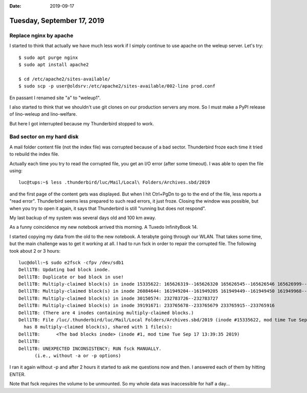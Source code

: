 :date: 2019-09-17

===========================
Tuesday, September 17, 2019
===========================

Replace nginx by apache
=======================

I started to think that actually we have much less work if I simply continue to
use apache on the weleup server.  Let's try::

  $ sudo apt purge nginx
  $ sudo apt install apache2

  $ cd /etc/apache2/sites-available/
  $ sudo scp -p user@oldsrv:/etc/apache2/sites-available/002-lino prod.conf

En passant I renamed site "a" to "weleup1".

I also started to think that we shouldn't use git clones on our production
servers any more.  So I must make a PyPI release of lino-weleup and
lino-welfare.

But here I got interrupted because my Thunderbird stopped to work.

Bad sector on my hard disk
==========================

A mail folder content file (not the index file) was corrupted because of a bad
sector.  Thunderbird froze each time it tried to rebuild the index file.

Actually each time you try to read the corrupted file, you get
an I/O error (after some timeout).  I was able to open the file using::

  luc@tups:~$ less .thunderbird/luc/Mail/Local\ Folders/Archives.sbd/2019

and the first page of the content gets was displayed.  But when I hit Ctrl+PgDn
to go to the end of the file, less reports a "read error". Thunderbird seems
less prepared to such read errors, it just froze. Closing the window was
possible, but when you try to open it again, it says that Thunderbird is still
"running but does not respond".

My last backup of my system was several days old and 100 km away.

As a funny coincidence my new notebook arrived this morning. A Tuxedo
InfinityBook 14.

I started copying my data from the old to the new notebook. A terabyte going
through our WLAN.  That takes some time, but the main challenge was to get it
working at all.  I had to run fsck in order to repair the corrupted file.  The
following took about 2 or 3 hours::

  luc@doll:~$ sudo e2fsck -cfpv /dev/sdb1
  Dell1TB: Updating bad block inode.
  Dell1TB: Duplicate or bad block in use!
  Dell1TB: Multiply-claimed block(s) in inode 15335622: 165626319--165626320 165626545--165626546 165626999--165627000 165627225--165627226
  Dell1TB: Multiply-claimed block(s) in inode 26084644: 161949204--161949205 161949449--161949450 161949968--161949970 161950213--161950215 161950459--161950460 161950705--161950707 161951196--161951198 161951441--161951443 161951687--161951689 161951933--161951934 161952453--161952454 161952699--161952700 161952944--161952945
  Dell1TB: Multiply-claimed block(s) in inode 30150574: 232783726--232783727
  Dell1TB: Multiply-claimed block(s) in inode 39191671: 233765678--233765679 233765915--233765916
  Dell1TB: (There are 4 inodes containing multiply-claimed blocks.)
  Dell1TB: File /luc/.thunderbird/luc/Mail/Local Folders/Archives.sbd/2019 (inode #15335622, mod time Tue Sep 17 08:13:02 2019)
    has 8 multiply-claimed block(s), shared with 1 file(s):
  Dell1TB: 	<The bad blocks inode> (inode #1, mod time Tue Sep 17 13:39:35 2019)
  Dell1TB:
  Dell1TB: UNEXPECTED INCONSISTENCY; RUN fsck MANUALLY.
  	(i.e., without -a or -p options)

I ran it again without -p and after 2 hours it started to ask me questions now
and then. I answered each of them by hitting ENTER.

Note that fsck requires the volume to be unmounted. So my whole data was
inaccessible for half a day...
